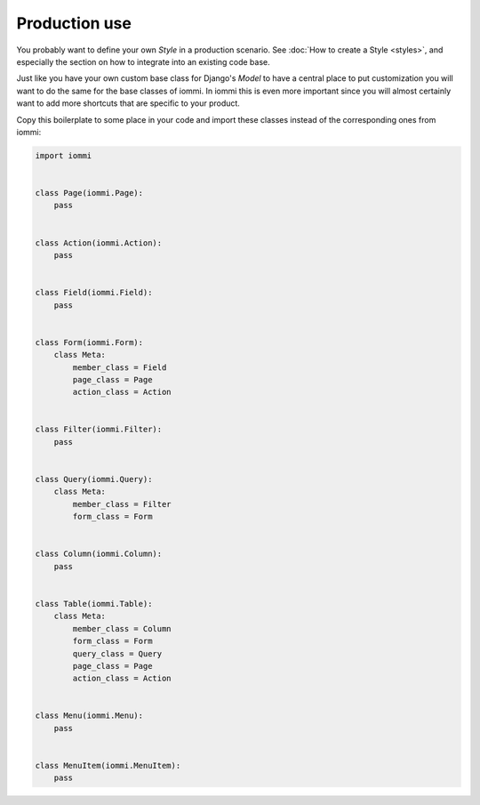 Production use
--------------

You probably want to define your own `Style` in a production scenario. See
:doc:`How to create a Style <styles>`, and especially the section on how to integrate into
an existing code base.

Just like you have your own custom base class for Django's `Model` to have a
central place to put customization you will want to do the same for the base
classes of iommi. In iommi this is even more important since you will almost
certainly want to add more shortcuts that are specific to your product.

Copy this boilerplate to some place in your code and import these classes
instead of the corresponding ones from iommi:

.. code:: python

    import iommi


    class Page(iommi.Page):
        pass


    class Action(iommi.Action):
        pass


    class Field(iommi.Field):
        pass


    class Form(iommi.Form):
        class Meta:
            member_class = Field
            page_class = Page
            action_class = Action


    class Filter(iommi.Filter):
        pass


    class Query(iommi.Query):
        class Meta:
            member_class = Filter
            form_class = Form


    class Column(iommi.Column):
        pass


    class Table(iommi.Table):
        class Meta:
            member_class = Column
            form_class = Form
            query_class = Query
            page_class = Page
            action_class = Action


    class Menu(iommi.Menu):
        pass


    class MenuItem(iommi.MenuItem):
        pass
